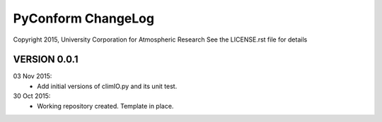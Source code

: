 PyConform ChangeLog
===================

Copyright 2015, University Corporation for Atmospheric Research
See the LICENSE.rst file for details

VERSION 0.0.1
-------------

03 Nov 2015:
 - Add initial versions of climIO.py and its unit test.

30 Oct 2015:
 - Working repository created.  Template in place.
